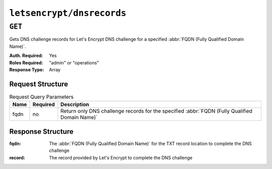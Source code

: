 ..
..
.. Licensed under the Apache License, Version 2.0 (the "License");
.. you may not use this file except in compliance with the License.
.. You may obtain a copy of the License at
..
..     http://www.apache.org/licenses/LICENSE-2.0
..
.. Unless required by applicable law or agreed to in writing, software
.. distributed under the License is distributed on an "AS IS" BASIS,
.. WITHOUT WARRANTIES OR CONDITIONS OF ANY KIND, either express or implied.
.. See the License for the specific language governing permissions and
.. limitations under the License.
..

.. _to-letsencrypt-dnsrecord:

**************************
``letsencrypt/dnsrecords``
**************************

.. versionadded:: 1.5

``GET``
========
Gets DNS challenge records for Let's Encrypt DNS challenge for a specified :abbr:`FQDN (Fully Qualified Domain Name)`.

:Auth. Required: Yes
:Roles Required: "admin" or "operations"
:Response Type:  Array

Request Structure
-----------------
.. table:: Request Query Parameters

	+------+----------+--------------------------------------------------------------------------------------------------+
	| Name | Required | Description                                                                                      |
	+======+==========+==================================================================================================+
	| fqdn | no       | Return only DNS challenge records for the specified :abbr:`FQDN (Fully Qualified Domain Name)`   |
	+------+----------+--------------------------------------------------------------------------------------------------+

.. code-block:: http
	:caption: Request Example

	GET /api/1.5/letsencrypt/dnsrecord?fqdn=_acme-challenge.demo1.example.com. HTTP/1.1
	Host: trafficops.infra.ciab.test
	User-Agent: curl/7.47.0
	Accept: */*
	Cookie: mojolicious=...


Response Structure
------------------
:fqdn:      The :abbr:`FQDN (Fully Qualified Domain Name)` for the TXT record location to complete the DNS challenge
:record:    The record provided by Let's Encrypt to complete the DNS challenge

.. code-block:: http
	:caption: Response Example

	HTTP/1.1 200 OK
	Content-Type: application/json

	{ "response": [
		{
			"fqdn":"_acme-challenge.demo1.example.com.",
			"record":"testRecord"
		}
	]}